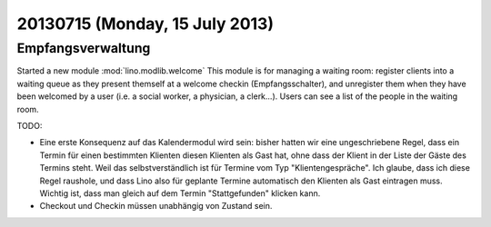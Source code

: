 ===============================
20130715 (Monday, 15 July 2013)
===============================

Empfangsverwaltung
-----------------------

Started a new module :mod:`lino.modlib.welcome` 
This module is for managing a waiting room: 
register clients into a waiting queue 
as they present themself at a welcome checkin (Empfangsschalter),
and unregister them when they have been welcomed by a user 
(i.e. a social worker, a physician, a clerk...).
Users can see a list of the people in the waiting room.

TODO:

- Eine erste Konsequenz auf das Kalendermodul wird sein: 
  bisher hatten wir eine 
  ungeschriebene Regel, dass ein Termin für einen bestimmten Klienten
  diesen Klienten als Gast hat, ohne dass der Klient in der Liste der 
  Gäste des Termins steht. Weil das selbstverständlich ist für 
  Termine vom Typ "Klientengespräche".
  Ich glaube, dass ich diese Regel raushole, und dass Lino also 
  für geplante Termine automatisch den Klienten als Gast eintragen muss.
  Wichtig ist, dass man  gleich auf dem Termin "Stattgefunden" klicken kann.

- Checkout und Checkin müssen unabhängig von Zustand sein.
